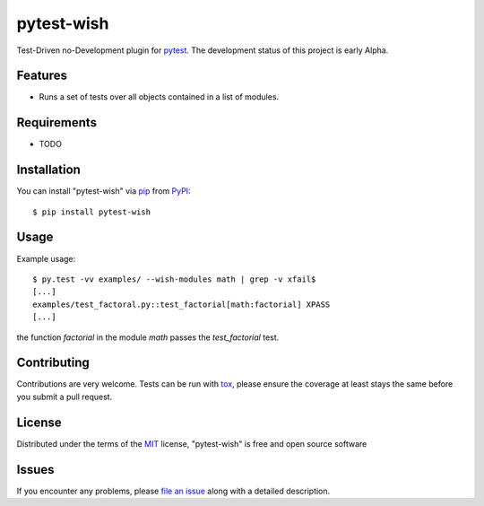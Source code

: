 pytest-wish
===========

.. image:: https://travis-ci.org/alexamici/pytest-wish.svg?branch=master
    :target: https://travis-ci.org/alexamici/pytest-wish
    :alt: Build Status on Travis CI

.. image:: https://coveralls.io/repos/alexamici/pytest-wish/badge.svg?branch=master&service=github
    :target: https://coveralls.io/github/alexamici/pytest-wish
    :alt: Coverage Status on Coveralls

Test-Driven no-Development plugin for `pytest`_. The development status of this project is early Alpha.

Features
--------

* Runs a set of tests over all objects contained in a list of modules.


Requirements
------------

* TODO


Installation
------------

You can install "pytest-wish" via `pip`_ from `PyPI`_::

    $ pip install pytest-wish


Usage
-----

Example usage::

    $ py.test -vv examples/ --wish-modules math | grep -v xfail$
    [...]
    examples/test_factoral.py::test_factorial[math:factorial] XPASS
    [...]

the function `factorial` in the module `math` passes the `test_factorial` test.

Contributing
------------
Contributions are very welcome. Tests can be run with `tox`_, please ensure
the coverage at least stays the same before you submit a pull request.

License
-------

Distributed under the terms of the `MIT`_ license, "pytest-wish" is free and open source software


Issues
------

If you encounter any problems, please `file an issue`_ along with a detailed description.

.. _`MIT`: http://opensource.org/licenses/MIT
.. _`file an issue`: https://github.com/alexamici/pytest-wish/issues
.. _`pytest`: https://github.com/pytest-dev/pytest
.. _`tox`: https://tox.readthedocs.org/en/latest/
.. _`pip`: https://pypi.python.org/pypi/pip/
.. _`PyPI`: https://pypi.python.org/pypi
